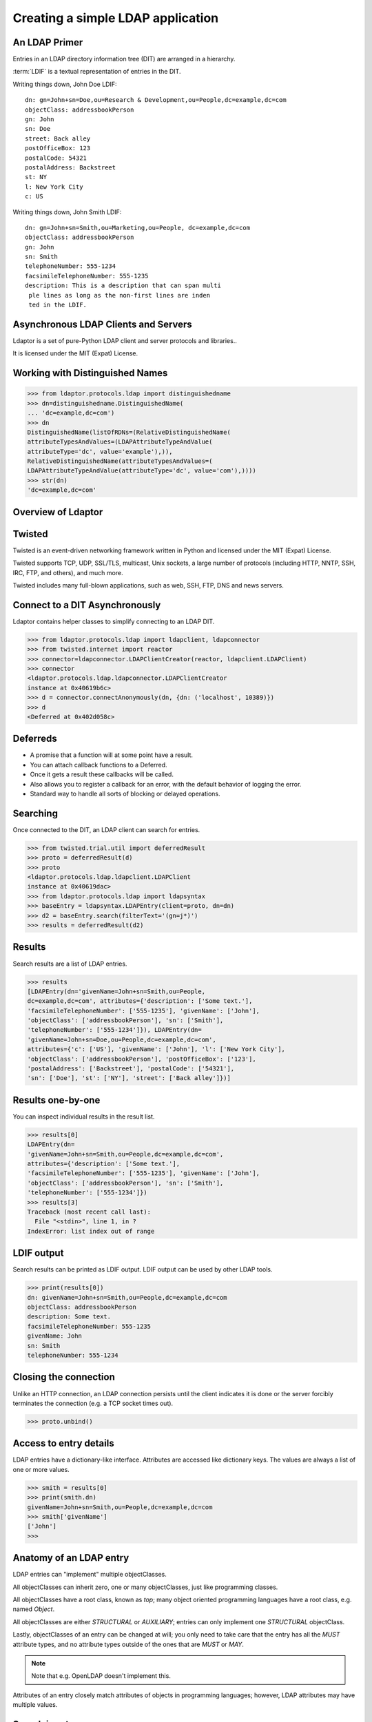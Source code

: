 ==================================
Creating a simple LDAP application
==================================

--------------
An LDAP Primer
--------------
Entries in an LDAP directory information tree (DIT) are arranged in a 
hierarchy.

.. image::  _static/images/ldap-is-a-tree.png

:term:`LDIF` is a textual representation of entries in the DIT.

Writing things down, John Doe LDIF::

    dn: gn=John+sn=Doe,ou=Research & Development,ou=People,dc=example,dc=com
    objectClass: addressbookPerson
    gn: John
    sn: Doe
    street: Back alley
    postOfficeBox: 123
    postalCode: 54321
    postalAddress: Backstreet
    st: NY
    l: New York City
    c: US


Writing things down, John Smith LDIF::

    dn: gn=John+sn=Smith,ou=Marketing,ou=People, dc=example,dc=com
    objectClass: addressbookPerson
    gn: John
    sn: Smith
    telephoneNumber: 555-1234
    facsimileTelephoneNumber: 555-1235
    description: This is a description that can span multi
     ple lines as long as the non-first lines are inden
     ted in the LDIF.

------------------------------------
Asynchronous LDAP Clients and Servers
------------------------------------

Ldaptor is a set of pure-Python LDAP client and server protocols and libraries..

It is licensed under the MIT (Expat) License.

--------------------------------
Working with Distinguished Names
--------------------------------

.. code-block:: python

    >>> from ldaptor.protocols.ldap import distinguishedname
    >>> dn=distinguishedname.DistinguishedName(
    ... 'dc=example,dc=com')
    >>> dn
    DistinguishedName(listOfRDNs=(RelativeDistinguishedName(
    attributeTypesAndValues=(LDAPAttributeTypeAndValue(
    attributeType='dc', value='example'),)),
    RelativeDistinguishedName(attributeTypesAndValues=(
    LDAPAttributeTypeAndValue(attributeType='dc', value='com'),))))
    >>> str(dn)
    'dc=example,dc=com'


-------------------
Overview of Ldaptor
-------------------

.. image::  _static/images/overview.png

-------
Twisted
-------

Twisted is an event-driven networking framework written in Python and licensed under the MIT (Expat) License.

Twisted supports TCP, UDP, SSL/TLS, multicast, Unix sockets, a large number of protocols (including HTTP, NNTP, SSH, IRC, FTP, and others), and much more.

Twisted includes many full-blown applications, such as web, SSH, FTP, DNS and news servers.

-------------------------------
Connect to a DIT Asynchronously
-------------------------------

Ldaptor contains helper classes to simplify connecting to an LDAP DIT.

.. code-block:: python

    >>> from ldaptor.protocols.ldap import ldapclient, ldapconnector
    >>> from twisted.internet import reactor
    >>> connector=ldapconnector.LDAPClientCreator(reactor, ldapclient.LDAPClient)
    >>> connector
    <ldaptor.protocols.ldap.ldapconnector.LDAPClientCreator
    instance at 0x40619b6c>
    >>> d = connector.connectAnonymously(dn, {dn: ('localhost', 10389)})
    >>> d
    <Deferred at 0x402d058c>


---------
Deferreds
---------

- A promise that a function will at some point have a result.
- You can attach callback functions to a Deferred.
- Once it gets a result these callbacks will be called.
- Also allows you to register a callback for an error, with the default behavior of logging the error.
- Standard way to handle all sorts of blocking or delayed operations.

---------
Searching
---------

Once connected to the DIT, an LDAP client can search for entries.

.. code-block:: python

    >>> from twisted.trial.util import deferredResult
    >>> proto = deferredResult(d)
    >>> proto
    <ldaptor.protocols.ldap.ldapclient.LDAPClient
    instance at 0x40619dac>
    >>> from ldaptor.protocols.ldap import ldapsyntax
    >>> baseEntry = ldapsyntax.LDAPEntry(client=proto, dn=dn)
    >>> d2 = baseEntry.search(filterText='(gn=j*)')
    >>> results = deferredResult(d2)

-------
Results
-------

Search results are a list of LDAP entries.

.. code-block:: python

    >>> results
    [LDAPEntry(dn='givenName=John+sn=Smith,ou=People,
    dc=example,dc=com', attributes={'description': ['Some text.'],
    'facsimileTelephoneNumber': ['555-1235'], 'givenName': ['John'],
    'objectClass': ['addressbookPerson'], 'sn': ['Smith'],
    'telephoneNumber': ['555-1234']}), LDAPEntry(dn=
    'givenName=John+sn=Doe,ou=People,dc=example,dc=com',
    attributes={'c': ['US'], 'givenName': ['John'], 'l': ['New York City'],
    'objectClass': ['addressbookPerson'], 'postOfficeBox': ['123'],
    'postalAddress': ['Backstreet'], 'postalCode': ['54321'],
    'sn': ['Doe'], 'st': ['NY'], 'street': ['Back alley']})]

------------------
Results one-by-one
------------------

You can inspect individual results in the result list.

.. code-block:: python

    >>> results[0]
    LDAPEntry(dn=
    'givenName=John+sn=Smith,ou=People,dc=example,dc=com',
    attributes={'description': ['Some text.'],
    'facsimileTelephoneNumber': ['555-1235'], 'givenName': ['John'],
    'objectClass': ['addressbookPerson'], 'sn': ['Smith'],
    'telephoneNumber': ['555-1234']})
    >>> results[3]
    Traceback (most recent call last):
      File "<stdin>", line 1, in ?
    IndexError: list index out of range

-----------
LDIF output
-----------

Search results can be printed as LDIF output.  LDIF output
can be used by other LDAP tools.

.. code-block:: python

    >>> print(results[0])
    dn: givenName=John+sn=Smith,ou=People,dc=example,dc=com
    objectClass: addressbookPerson
    description: Some text.
    facsimileTelephoneNumber: 555-1235
    givenName: John
    sn: Smith
    telephoneNumber: 555-1234


----------------------
Closing the connection
----------------------

Unlike an HTTP connection, an LDAP connection persists until the client
indicates it is done or the server forcibly terminates the connection
(e.g. a TCP socket times out).

.. code-block:: python

    >>> proto.unbind()

-----------------------
Access to entry details
-----------------------

LDAP entries have a dictionary-like interface.  Attributes are accessed
like dictionary keys.  The values are always a list of one or more values.

.. code-block:: python

    >>> smith = results[0]
    >>> print(smith.dn)
    givenName=John+sn=Smith,ou=People,dc=example,dc=com
    >>> smith['givenName']
    ['John']
    >>>

------------------------
Anatomy of an LDAP entry
------------------------


LDAP entries can "implement" multiple objectClasses.

All objectClasses can inherit zero, one or many objectClasses, just like programming classes.

All objectClasses have a root class, known as `top`; many object oriented programming languages have a root class, e.g. named `Object`.

All objectClasses are either `STRUCTURAL` or `AUXILIARY`; entries can only implement one `STRUCTURAL` objectClass.

Lastly, objectClasses of an entry can be changed at will; you only need to take care that the entry has all the `MUST` attribute types, and no attribute types outside of the ones that are `MUST` or `MAY`.

.. NOTE::
    Note that e.g. OpenLDAP doesn't implement this.

Attributes of an entry closely match attributes of objects in programming languages; however, LDAP attributes may have multiple values.

-------------
Search inputs
-------------

An example search filter: ``(cn=John Smith)``

A search filter, specifying criteria an entry must fulfill to match.

Scope of the search, either look at the base DN only, only look one level below it, or look at the whole subtree rooted at the base DN.

Size limit of at most how many matching entries to return.

Attributes to return, or none for all attributes the matching entries happen to have.

------------------------
Our first Python program
------------------------

.. code-block:: python

    #!/usr/bin/python

    from twisted.internet import reactor, defer
    from ldaptor.protocols.ldap import ldapclient, ldapsyntax, ldapconnector
    from ldaptor.protocols.ldap.distinguishedname import DistinguishedName
    from ldaptor import ldapfilter

    def search(config):
        c = ldapconnector.LDAPClientCreator(reactor, ldapclient.LDAPClient)
        d = c.connectAnonymously(
            config['base'],
            config['serviceLocationOverrides'])

        def _doSearch(proto, config):
            searchFilter = ldapfilter.parseFilter('(gn=j*)')
            baseEntry = ldapsyntax.LDAPEntry(client=proto, dn=config['base'])
            d = baseEntry.search(filterObject=searchFilter)
            return d

        d.addCallback(_doSearch, config)
        return d

    def main():
        import sys
        from twisted.python import log
        log.startLogging(sys.stderr, setStdout=0)
        config = {
            'base': DistinguishedName('ou=People,dc=example,dc=com'),
            'serviceLocationOverrides': {
                    DistinguishedName('dc=example,dc=com'): ('localhost', 10389),
                }
            }
        d = search(config)

        def _show(results):
            for item in results:
                print(item)

        d.addCallback(_show)
        d.addErrback(defer.logError)
        d.addBoth(lambda _: reactor.stop())
        reactor.run()

    if __name__ == '__main__':
        main()

---------------------------
Phases of the protocol chat
---------------------------

- Open and bind
- Search (possibly many times)
- Unbind and close

-------------------
Opening and binding
-------------------

.. image::  _static/images/chat-bind.png

--------------
Doing a search
--------------

.. image::  _static/images/chat-search.png

-----------------------
Doing multiple searches
-----------------------

.. image::  _static/images/chat-search-pipeline.png

---------------------
Unbinding and closing
---------------------

.. image::  _static/images/chat-unbind.png

-----------------------
A complex search filter
-----------------------

An example::

    (&(objectClass=person)
        (!(telephoneNumber=*))
        (|(cn=*a*b*)(cn=*b*a*)))

.. image::  _static/images/ldapfilter-as-tree.png

--------------
Object classes
--------------

#. Special attribute ``objectClass`` lists all the objectclasses an LDAP entry manifests.
#. Objectclass defines
    #. What attributetypes an entry MUST have
    #. What attributetypes an entry MAY have
#. An entry in a phonebook must have a name and a telephone number, and may have a fax number and street address.

------
Schema
------

#. A configuration file included in the LDAP server configuration.
#. A combination of attribute type and object class definitions.
#. Stored as plain text
#. Can be requested over an LDAP connection

--------------
Attribute type
--------------

An example::

    attributetype ( 2.5.4.4 NAME ( 'sn' 'surname' )
        DESC 'RFC2256: last (family) name(s) for which the entity is known by'
        SUP name )


Can also contain:

#. content data type
#. comparison and sort mechanism
#. substring search mechanism
#. whether multiple values are allowed

------------
Object class
------------

An example::

    objectclass ( 2.5.6.6 NAME 'person'
        DESC 'RFC2256: a person'
        SUP top STRUCTURAL
        MUST ( sn $ cn )
        MAY ( userPassword $ telephoneNumber
        $ seeAlso $ description )
    )

----------------
Creating schemas
----------------

#. Anyone can create their own schema
#. Need to be globally unique
#. But try to use already existing ones

----------------------
Where to go from here?
----------------------

Install OpenLDAP: http://www.openldap.org/

Install Ldaptor: https://github.com/twisted/ldaptor

Learn Python: http://www.python.org/

Learn Twisted.
Write a client application for a simple protocol.
Read the HOWTOs:  http://twistedmatrix.com/documents/current/core/howto/clients.html

